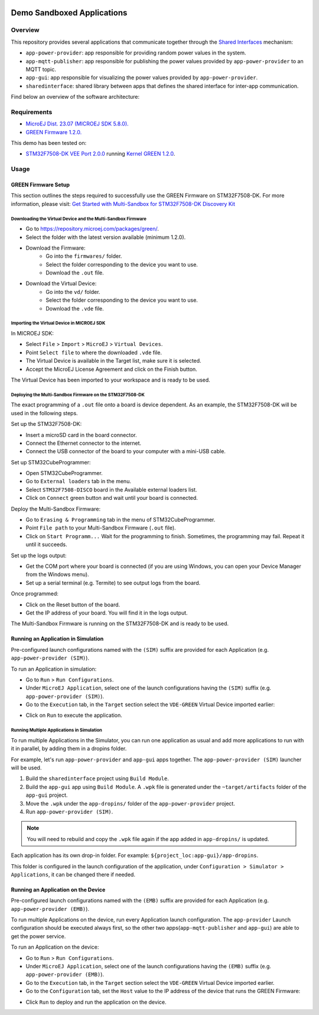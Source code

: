 .. image:: https://shields.microej.com/endpoint?url=https://repository.microej.com/packages/badges/sdk_5.8.json
   :alt: sdk_5.8 badge
.. image:: https://shields.microej.com/endpoint?url=https://repository.microej.com/packages/badges/arch_8.0.json
   :alt: arch_8.0 badge
.. image:: https://shields.microej.com/endpoint?url=https://repository.microej.com/packages/badges/gui_3.json
   :alt: gui_3 badge


===========================
Demo Sandboxed Applications
===========================

Overview
========

This repository provides several applications that communicate together through the 
`Shared Interfaces <https://docs.microej.com/en/latest/ApplicationDeveloperGuide/sandboxedAppSharedInterface.html#chapter-shared-interfaces>`_ mechanism:

- ``app-power-provider``: app responsible for providing random power values in the system.
- ``app-mqtt-publisher``: app responsible for publishing the power values provided by ``app-power-provider`` to an MQTT topic.
- ``app-gui``: app responsible for visualizing the power values provided by ``app-power-provider``.
- ``sharedinterface``: shared library between apps that defines the shared interface for inter-app communication.

Find below an overview of the software architecture:

.. image:: images/architecture_sandbox.png

Requirements
============

- `MicroEJ Dist. 23.07 (MICROEJ SDK 5.8.0). <https://docs.microej.com/en/latest/SDKUserGuide/installSDKDistributionLatest.html#sdk-installation-latest>`_
- `GREEN Firmware 1.2.0. <https://repository.microej.com/packages/green/>`_

This demo has been tested on:

- `STM32F7508-DK VEE Port 2.0.0 <https://github.com/MicroEJ/VEEPort-STMicroelectronics-STM32F7508-DK/tree/2.0.0>`_ 
  running `Kernel GREEN 1.2.0 <https://github.com/MicroEJ/Kernel-GREEN/tree/1.2.0>`_.

Usage
=====

--------------------
GREEN Firmware Setup
--------------------

This section outlines the steps required to successfully use the GREEN Firmware on STM32F7508-DK.
For more information, please visit: `Get Started with Multi-Sandbox for STM32F7508-DK Discovery Kit <https://developer.microej.com/stm32f7508-dk-discovery-kit-get-started-multi-sandbox/>`_

Downloading the Virtual Device and the Multi-Sandbox Firmware
-------------------------------------------------------------

- Go to https://repository.microej.com/packages/green/.
- Select the folder with the latest version available (minimum 1.2.0).
- Download the Firmware:
    - Go into the ``firmwares/`` folder.
    - Select the folder corresponding to the device you want to use.
    - Download the ``.out`` file.
- Download the Virtual Device:
    - Go into the ``vd/`` folder.
    - Select the folder corresponding to the device you want to use.
    - Download the ``.vde`` file.

Importing the Virtual Device in MICROEJ SDK
-------------------------------------------

In MICROEJ SDK:

- Select ``File`` > ``Import`` > ``MicroEJ`` > ``Virtual Devices``.
- Point ``Select file`` to where the downloaded ``.vde`` file.
- The Virtual Device is available in the Target list, make sure it is selected.
- Accept the MicroEJ License Agreement and click on the Finish button.

The Virtual Device has been imported to your workspace and is ready to be used.

Deploying the Multi-Sandbox Firmware on the STM32F7508-DK
---------------------------------------------------------
The exact programming of a ``.out`` file onto a board is device dependent. 
As an example, the STM32F7508-DK will be used in the following steps.

Set up the STM32F7508-DK:

- Insert a microSD card in the board connector.
- Connect the Ethernet connector to the internet.
- Connect the USB connector of the board to your computer with a mini-USB cable.

Set up STM32CubeProgrammer:

- Open STM32CubeProgrammer.
- Go to ``External loaders`` tab in the menu.
- Select ``STM32F7508-DISCO`` board in the Available external loaders list.
- Click on ``Connect`` green button and wait until your board is connected.

Deploy the Multi-Sandbox Firmware:

- Go to ``Erasing & Programming`` tab in the menu of STM32CubeProgrammer.
- Point ``File path`` to your Multi-Sandbox Firmware (``.out`` file).
- Click on ``Start Programm...`` Wait for the programming to finish. 
  Sometimes, the programming may fail. Repeat it until it succeeds.

Set up the logs output:

- Get the COM port where your board is connected (if you are using Windows, you can open your Device Manager from the Windows menu).
- Set up a serial terminal (e.g. Termite) to see output logs from the board.

Once programmed:

- Click on the Reset button of the board.
- Get the IP address of your board. You will find it in the logs output. 

The Multi-Sandbox Firmware is running on the STM32F7508-DK and is ready to be used.

---------------------------------------------
Running an Application in Simulation
---------------------------------------------

Pre-configured launch configurations named with the ``(SIM)`` suffix are provided for each Application (e.g. ``app-power-provider (SIM)``).

To run an Application in simulation:

- Go to ``Run`` > ``Run Configurations``.
- Under ``MicroEJ Application``, select one of the launch configurations having the ``(SIM)`` suffix (e.g. ``app-power-provider (SIM)``).
- Go to the ``Execution`` tab, in the ``Target`` section select the ``VDE-GREEN`` Virtual Device imported earlier:

.. image:: images/entrypoint.png

- Click on ``Run`` to execute the application.

Running Multiple Applications in Simulation
-----------------------------------------------------

To run multiple Applications in the Simulator, you can run one application as usual and add more applications to run with it in parallel, by adding them in a dropins folder.

For example, let's run ``app-power-provider`` and ``app-gui`` apps together. The ``app-power-provider (SIM)`` launcher will be used.

1. Build the ``sharedinterface`` project using ``Build Module``.
2. Build the ``app-gui`` app using ``Build Module``. A ``.wpk`` file is generated under the ``~target/artifacts`` folder of the ``app-gui`` project.
3. Move the ``.wpk`` under the ``app-dropins/`` folder of the ``app-power-provider`` project.
4. Run ``app-power-provider (SIM)``.

.. note:: You will need to rebuild and copy the ``.wpk`` file again if the app added in ``app-dropins/`` is updated.

Each application has its own drop-in folder. 
For example: ``${project_loc:app-gui}/app-dropins``. 

This folder is configured in the launch configuration of the application, under ``Configuration > Simulator > Applications``, it can be changed there if needed.

---------------------------------------------
Running an Application on the Device
---------------------------------------------

Pre-configured launch configurations named with the ``(EMB)`` suffix are provided for each Application (e.g. ``app-power-provider (EMB)``).

To run multiple Applications on the device, run every Application launch configuration.
The ``app-provider`` Launch configuration should be executed always first, so the other two apps(``app-mqtt-publisher`` and ``app-gui``) are able to get the power service.

To run an Application on the device:

- Go to ``Run`` > ``Run Configurations``.
- Under ``MicroEJ Application``, select one of the launch configurations having the ``(EMB)`` suffix (e.g. ``app-power-provider (EMB)``).
- Go to the ``Execution`` tab, in the ``Target`` section select the ``VDE-GREEN`` Virtual Device imported earlier.
- Go to the ``Configuration`` tab, set the ``Host`` value to the IP address of the device that runs the GREEN Firmware:

.. image:: images/run_configuration_embedded.png

- Click ``Run`` to deploy and run the application on the device.


.. ReStructuredText
.. Copyright 2023-2024 MicroEJ Corp. All rights reserved.
.. Use of this source code is governed by a BSD-style license that can be found with this software.